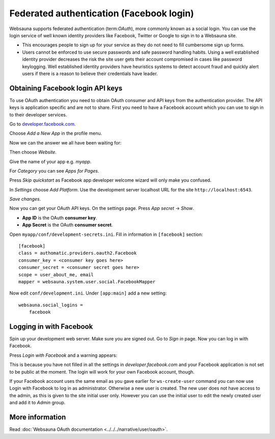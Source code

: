 .. _tutorial-facebook-login:

=========================================
Federated authentication (Facebook login)
=========================================

Websauna supports federated authentication (term:`OAuth`), more commonly known as a social login. You can use the login service of well known identity providers like Facebook, Twitter or Google to sign in to a Websauna site.

* This encourages people to sign up for your service as they do not need to fill cumbersome sign up forms.

* Users cannot be enforced to use secure passwords and safe password handling habits. Using a well established identity provider decreases the risk the site user gets their account compromised in cases like password keylogging. Well established identity providers have heuristics systems to detect account fraud and quickly alert users if there is a reason to believe their credentials have leader.

Obtaining Facebook login API keys
=================================

To use OAuth authentication you need to obtain OAuth consumer and API keys from the authentication provider. The API keys is application specific and are not to share. First you need to have a Facebook account which you can use to sign in to their developer services.

Go to `developer.facebook.com <http://developer.facebook.com/>`_.

Choose *Add a New App* in the profile menu.

Now we can the answer we all have been waiting for:

.. image:: images/facebook_add_app.png
    :width: 640px

Then choose *Website*.

Give the name of your app e.g. *myapp*.

.. image:: images/facebook_app_name.png
    :width: 640px

For *Category* you can see *Apps for Pages*.

Press *Skip quickstart* as Facebook app developer welcome wizard will only make you confused.

.. image:: images/facebook_skip_quickstart.png
    :width: 640px

In *Settings* choose *Add Platform*. Use the development server localhost URL for the site ``http://localhost:6543``.

.. image:: images/facebook_site_url.png
    :width: 640px

*Save changes*.

Now you can get your OAuth API keys. On the settings page. Press *App secret* -> *Show*.

* **App ID** is the OAuth **consumer key**.

* **App Secret** is the OAuth **consumer secret**.

Open ``myapp/conf/development-secrets.ini``. Fill in information in ``[facebook]`` section::

    [facebook]
    class = authomatic.providers.oauth2.Facebook
    consumer_key = <consumer key goes here>
    consumer_secret = <consumer secret goes here>
    scope = user_about_me, email
    mapper = websauna.system.user.social.FacebookMapper

Now edit ``conf/development.ini``. Under ``[app:main]`` add a new setting::

    websauna.social_logins =
        facebook

Logging in with Facebook
========================

Spin up your development web server. Make sure you are signed out. Go to *Sign in* page. Now you can log in with Facebook.

.. image:: images/login_with_facebook.png
    :width: 640px

Press *Login with Facebook* and a warning appears:

.. image:: images/facebook_warning.png
    :width: 640px

This is because you have not filled in all the settings in *developer.facebook.com* and your Facebook application is not set to be public at the moment. The login will work for your own Facebook account, though.

If your Facebook account uses the same email as you gave earlier for ``ws-create-user`` command you can now use Login with Facebook to log in as administrator. Otherwise a new user is created. The new user does not have access to the admin, as this is given to the site initial user only. However you can use the initial user to edit the newly created user and add it to *Admin* group.

.. image:: images/edit_user_groups.png
    :width: 640px

More information
================

Read :doc:`Websauna OAuth documentation <../../../narrative/user/oauth>`.


